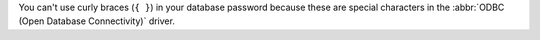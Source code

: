 You can't use curly braces (``{ }``) in your database password because
these are special characters in the :abbr:`ODBC (Open Database
Connectivity)` driver.
